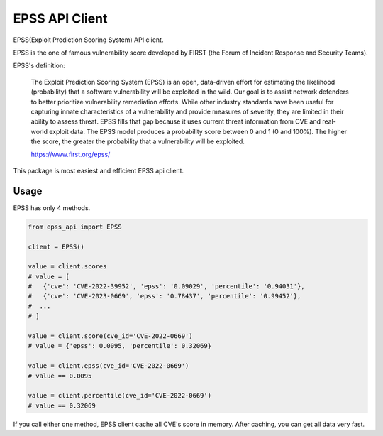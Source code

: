 =================
EPSS API Client
=================

.. image:: https://badge.fury.io/py/epss-api.svg
    :target: https://badge.fury.io/py/epss-api

.. image:: https://github.com/kannkyo/epss-api/actions/workflows/python-ci.yml/badge.svg
    :target: https://github.com/kannkyo/epss-api/actions/workflows/python-ci.yml

.. image:: https://codecov.io/gh/kannkyo/epss-api/branch/main/graph/badge.svg?token=R40FT0KITO 
 :target: https://codecov.io/gh/kannkyo/epss-api

.. image:: https://github.com/kannkyo/epss-api/actions/workflows/scorecards.yml/badge.svg
    :target: https://github.com/kannkyo/epss-api/actions/workflows/scorecards.yml

.. image:: https://img.shields.io/pypi/dw/epss-api?style=plastic
   :alt: PyPI - Downloads

EPSS(Exploit Prediction Scoring System) API client.

EPSS is the one of famous vulnerability score developed by FIRST (the Forum of Incident Response and Security Teams).

EPSS's definition:

    The Exploit Prediction Scoring System (EPSS) is an open, 
    data-driven effort for estimating the likelihood (probability) that a software vulnerability will be exploited in the wild. 
    Our goal is to assist network defenders to better prioritize vulnerability remediation efforts. 
    While other industry standards have been useful for capturing innate characteristics of a vulnerability and provide measures of severity, 
    they are limited in their ability to assess threat. 
    EPSS fills that gap because it uses current threat information from CVE and real-world exploit data. 
    The EPSS model produces a probability score between 0 and 1 (0 and 100%). 
    The higher the score, the greater the probability that a vulnerability will be exploited.

    https://www.first.org/epss/

This package is most easiest and efficient EPSS api client.

Usage
=============

EPSS has only 4 methods.

.. code-block:: python

    from epss_api import EPSS

    client = EPSS()

    value = client.scores
    # value = [
    #   {'cve': 'CVE-2022-39952', 'epss': '0.09029', 'percentile': '0.94031'},
    #   {'cve': 'CVE-2023-0669', 'epss': '0.78437', 'percentile': '0.99452'},
    #  ...
    # ]

    value = client.score(cve_id='CVE-2022-0669')
    # value = {'epss': 0.0095, 'percentile': 0.32069}

    value = client.epss(cve_id='CVE-2022-0669')
    # value == 0.0095

    value = client.percentile(cve_id='CVE-2022-0669')
    # value == 0.32069

If you call either one method, EPSS client cache all CVE's score in memory.
After caching, you can get all data very fast.

